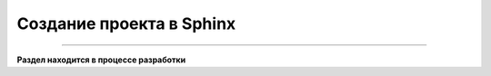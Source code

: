 Создание проекта в Sphinx
===================================

===================================

**Раздел находится в процессе разработки**